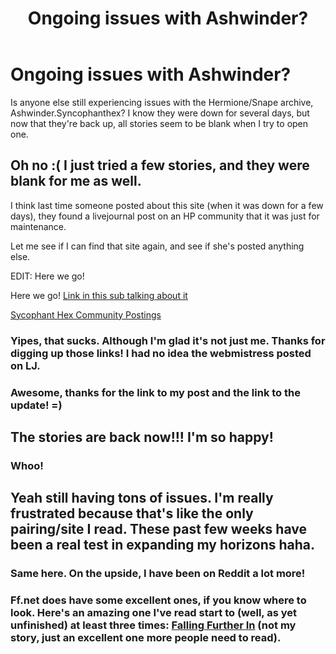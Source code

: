 #+TITLE: Ongoing issues with Ashwinder?

* Ongoing issues with Ashwinder?
:PROPERTIES:
:Score: 4
:DateUnix: 1419861021.0
:DateShort: 2014-Dec-29
:FlairText: Discussion
:END:
Is anyone else still experiencing issues with the Hermione/Snape archive, Ashwinder.Syncophanthex? I know they were down for several days, but now that they're back up, all stories seem to be blank when I try to open one.


** Oh no :( I just tried a few stories, and they were blank for me as well.

I think last time someone posted about this site (when it was down for a few days), they found a livejournal post on an HP community that it was just for maintenance.

Let me see if I can find that site again, and see if she's posted anything else.

EDIT: Here we go!

Here we go! [[http://www.reddit.com/r/HPfanfiction/comments/2p5ncf/sycophant_hex_archive_down/][Link in this sub talking about it]]

[[http://sycophant-hex.livejournal.com/][Sycophant Hex Community Postings]]
:PROPERTIES:
:Author: frenchvanilla0402
:Score: 5
:DateUnix: 1419866492.0
:DateShort: 2014-Dec-29
:END:

*** Yipes, that sucks. Although I'm glad it's not just me. Thanks for digging up those links! I had no idea the webmistress posted on LJ.
:PROPERTIES:
:Score: 2
:DateUnix: 1419871972.0
:DateShort: 2014-Dec-29
:END:


*** Awesome, thanks for the link to my post and the link to the update! =)
:PROPERTIES:
:Author: Cakegeek
:Score: 1
:DateUnix: 1420271951.0
:DateShort: 2015-Jan-03
:END:


** The stories are back now!!! I'm so happy!
:PROPERTIES:
:Author: emmian
:Score: 2
:DateUnix: 1422025531.0
:DateShort: 2015-Jan-23
:END:

*** Whoo!
:PROPERTIES:
:Score: 2
:DateUnix: 1422026770.0
:DateShort: 2015-Jan-23
:END:


** Yeah still having tons of issues. I'm really frustrated because that's like the only pairing/site I read. These past few weeks have been a real test in expanding my horizons haha.
:PROPERTIES:
:Author: Cakegeek
:Score: 1
:DateUnix: 1420271846.0
:DateShort: 2015-Jan-03
:END:

*** Same here. On the upside, I have been on Reddit a lot more!
:PROPERTIES:
:Score: 1
:DateUnix: 1420292485.0
:DateShort: 2015-Jan-03
:END:


*** Ff.net does have some excellent ones, if you know where to look. Here's an amazing one I've read start to (well, as yet unfinished) at least three times: [[https://www.fanfiction.net/s/532103/1/FALLING-FURTHER-IN][Falling Further In]] (not my story, just an excellent one more people need to read).
:PROPERTIES:
:Score: 1
:DateUnix: 1420295385.0
:DateShort: 2015-Jan-03
:END:
